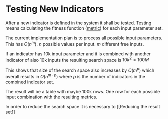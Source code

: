 * Testing New Indicators
  :PROPERTIES:
  :CUSTOM_ID: testing-new-indicators
  :END:

After a new indicator is defined in the system it shall be tested.
Testing means calculating the fitness function ([[file:../Metrics/Metrics.org][metric]]) for each input
parameter set.

The current implementation plan is to process all possible input
parameters. This has $O(n^m)$. $n$ possible values per input. $m$
different free inputs.

If an indicator has 10k input parameter and it is combined with another
indicator of also 10k inputs the resulting search space is $10k^2 = 100M$

This shows that size of the search space also increases by $O(m^p)$
which overall results in $O(n^{m \cdot p})$ where $p$ is the number of
indicators in the combined indicator set.

The result will be a table with maybe 100k rows. One row for each
possible input combination with the resulting metrics.

In order to reduce the search space it is necessary to [[Reducing the
result set]]
